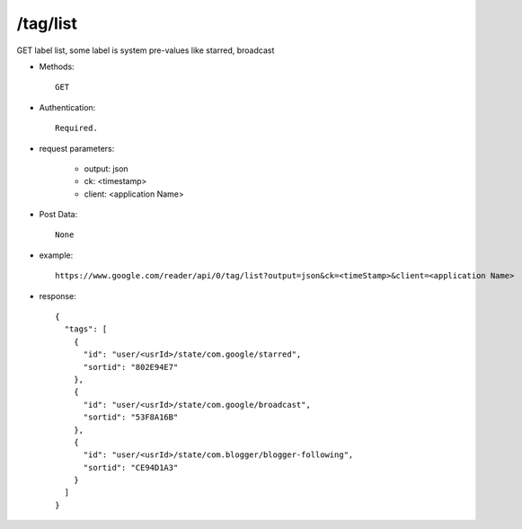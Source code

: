 /tag/list
-----------

GET label list, some label is system pre-values like starred, broadcast

* Methods::

    GET  

* Authentication::

    Required.

* request parameters:

    - output:  json
    - ck: <timestamp>
    - client:  <application Name>

* Post Data::

    None

* example::

    https://www.google.com/reader/api/0/tag/list?output=json&ck=<timeStamp>&client=<application Name>

* response::

       {
         "tags": [
           {
             "id": "user/<usrId>/state/com.google/starred",
             "sortid": "802E94E7"
           },
           {
             "id": "user/<usrId>/state/com.google/broadcast",
             "sortid": "53F8A16B"
           },
           {
             "id": "user/<usrId>/state/com.blogger/blogger-following",
             "sortid": "CE94D1A3"
           }
         ]
       }
 
